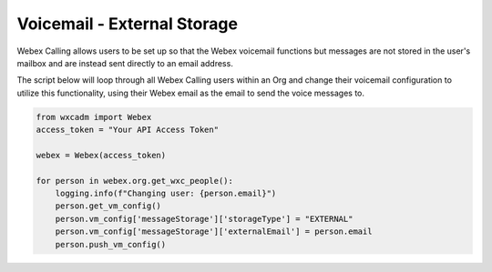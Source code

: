 Voicemail - External Storage
============================
Webex Calling allows users to be set up so that the Webex voicemail functions but messages are not stored in the
user's mailbox and are instead sent directly to an email address.

The script below will loop through all Webex Calling users within an Org and change their voicemail configuration to
utilize this functionality, using their Webex email as the email to send the voice messages to.

.. code-block:: python

    from wxcadm import Webex
    access_token = "Your API Access Token"

    webex = Webex(access_token)

    for person in webex.org.get_wxc_people():
        logging.info(f"Changing user: {person.email}")
        person.get_vm_config()
        person.vm_config['messageStorage']['storageType'] = "EXTERNAL"
        person.vm_config['messageStorage']['externalEmail'] = person.email
        person.push_vm_config()